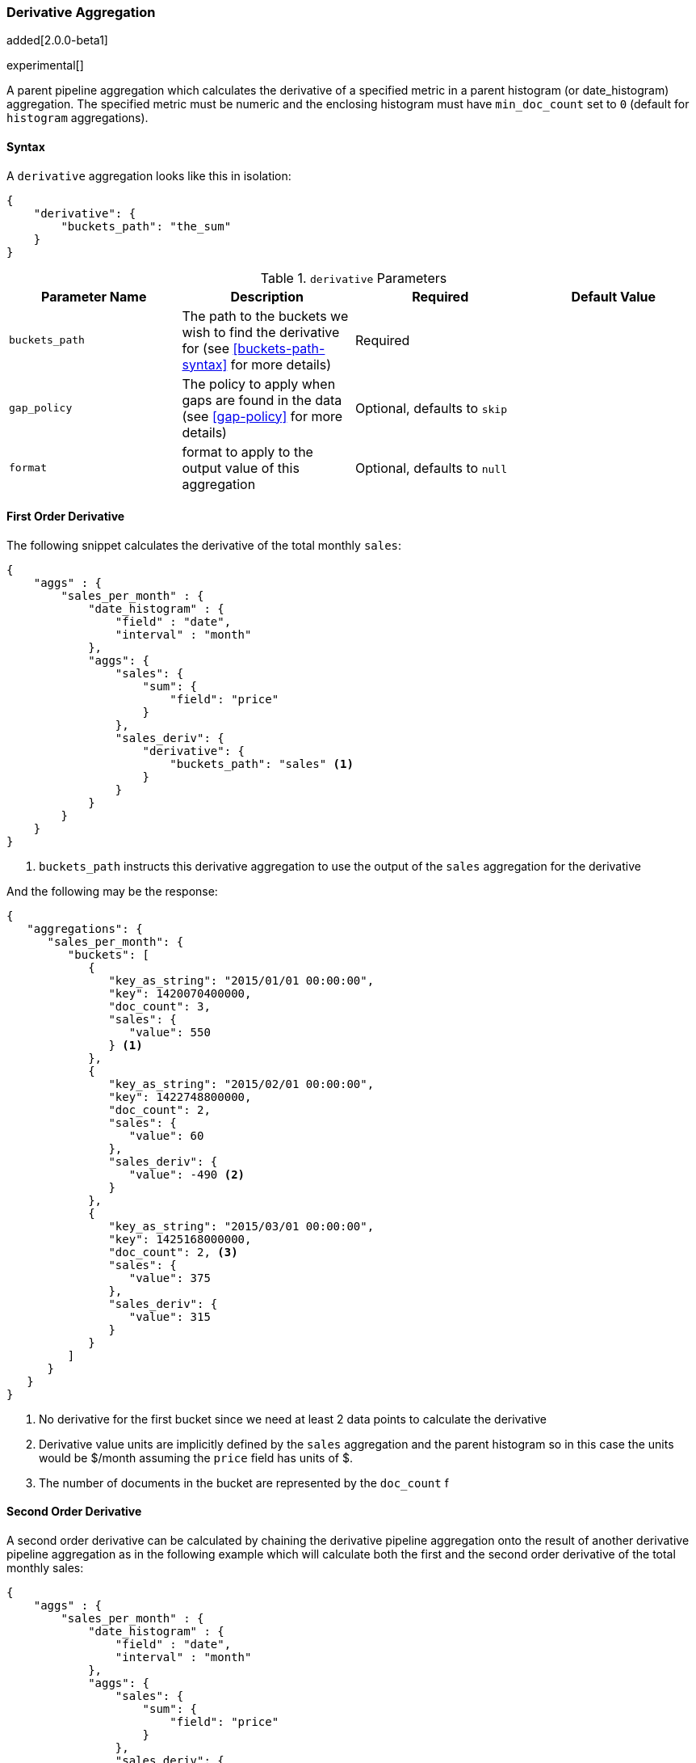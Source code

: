 [[search-aggregations-pipeline-derivative-aggregation]]
=== Derivative Aggregation

added[2.0.0-beta1]

experimental[]

A parent pipeline aggregation which calculates the derivative of a specified metric in a parent histogram (or date_histogram) 
aggregation. The specified metric must be numeric and the enclosing histogram must have `min_doc_count` set to `0` (default
for `histogram` aggregations).

==== Syntax

A `derivative` aggregation looks like this in isolation:

[source,js]
--------------------------------------------------
{
    "derivative": {
        "buckets_path": "the_sum"
    }
}
--------------------------------------------------

[[derivative-params]]
.`derivative` Parameters
[options="header"]
|===
|Parameter Name |Description |Required |Default Value
|`buckets_path` |The path to the buckets we wish to find the derivative for (see <<buckets-path-syntax>> for more
 details) |Required |
 |`gap_policy` |The policy to apply when gaps are found in the data (see <<gap-policy>> for more
 details)|Optional, defaults to `skip` |
 |`format` |format to apply to the output value of this aggregation |Optional, defaults to `null` |
|===


==== First Order Derivative

The following snippet calculates the derivative of the total monthly `sales`:

[source,js]
--------------------------------------------------
{
    "aggs" : {
        "sales_per_month" : {
            "date_histogram" : {
                "field" : "date",
                "interval" : "month"
            },
            "aggs": {
                "sales": {
                    "sum": {
                        "field": "price"
                    }
                },
                "sales_deriv": {
                    "derivative": {
                        "buckets_path": "sales" <1>
                    }
                }
            }
        }
    }
}
--------------------------------------------------

<1> `buckets_path` instructs this derivative aggregation to use the output of the `sales` aggregation for the derivative

And the following may be the response:

[source,js]
--------------------------------------------------
{
   "aggregations": {
      "sales_per_month": {
         "buckets": [
            {
               "key_as_string": "2015/01/01 00:00:00",
               "key": 1420070400000,
               "doc_count": 3,
               "sales": {
                  "value": 550
               } <1>
            },
            {
               "key_as_string": "2015/02/01 00:00:00",
               "key": 1422748800000,
               "doc_count": 2,
               "sales": {
                  "value": 60
               },
               "sales_deriv": {
                  "value": -490 <2>
               }
            },
            {
               "key_as_string": "2015/03/01 00:00:00",
               "key": 1425168000000,
               "doc_count": 2, <3>
               "sales": {
                  "value": 375
               },
               "sales_deriv": {
                  "value": 315
               }
            }
         ]
      }
   }
}
--------------------------------------------------

<1> No derivative for the first bucket since we need at least 2 data points to calculate the derivative
<2> Derivative value units are implicitly defined by the `sales` aggregation and the parent histogram so in this case the units 
would be $/month assuming the `price` field has units of $.
<3> The number of documents in the bucket are represented by the `doc_count` f

==== Second Order Derivative

A second order derivative can be calculated by chaining the derivative pipeline aggregation onto the result of another derivative 
pipeline aggregation as in the following example which will calculate both the first and the second order derivative of the total 
monthly sales:

[source,js]
--------------------------------------------------
{
    "aggs" : {
        "sales_per_month" : {
            "date_histogram" : {
                "field" : "date",
                "interval" : "month"
            },
            "aggs": {
                "sales": {
                    "sum": {
                        "field": "price"
                    }
                },
                "sales_deriv": {
                    "derivative": {
                        "buckets_path": "sales"
                    }
                },
                "sales_2nd_deriv": {
                    "derivative": {
                        "buckets_path": "sales_deriv" <1>
                    }
                }
            }
        }
    }
}
--------------------------------------------------

<1> `buckets_path` for the second derivative points to the name of the first derivative

And the following may be the response:

[source,js]
--------------------------------------------------
{
   "aggregations": {
      "sales_per_month": {
         "buckets": [
            {
               "key_as_string": "2015/01/01 00:00:00",
               "key": 1420070400000,
               "doc_count": 3,
               "sales": {
                  "value": 550
               } <1>
            },
            {
               "key_as_string": "2015/02/01 00:00:00",
               "key": 1422748800000,
               "doc_count": 2,
               "sales": {
                  "value": 60
               },
               "sales_deriv": {
                  "value": -490
               } <1>
            },
            {
               "key_as_string": "2015/03/01 00:00:00",
               "key": 1425168000000,
               "doc_count": 2,
               "sales": {
                  "value": 375
               },
               "sales_deriv": {
                  "value": 315
               },
               "sales_2nd_deriv": {
                  "value": 805
               }
            }
         ]
      }
   }
}
--------------------------------------------------
<1> No second derivative for the first two buckets since we need at least 2 data points from the first derivative to calculate the 
second derivative

==== Units

The derivative aggregation allows the units of the derivative values to be specified. This returns an extra field in the response 
`normalized_value` which reports the derivative value in the desired x-axis units.  In the below example we calculate the derivative 
of the total sales per month but ask for the derivative of the sales as in the units of sales per day:

[source,js]
--------------------------------------------------
{
    "aggs" : {
        "sales_per_month" : {
            "date_histogram" : {
                "field" : "date",
                "interval" : "month"
            },
            "aggs": {
                "sales": {
                    "sum": {
                        "field": "price"
                    }
                },
                "sales_deriv": {
                    "derivative": {
                        "buckets_path": "sales",
                        "unit": "day" <1>
                    }
                }
            }
        }
    }
}
--------------------------------------------------

<1> `unit` specifies what unit to use for the x-axis of the derivative calculation

And the following may be the response:

[source,js]
--------------------------------------------------
{
   "aggregations": {
      "sales_per_month": {
         "buckets": [
            {
               "key_as_string": "2015/01/01 00:00:00",
               "key": 1420070400000,
               "doc_count": 3,
               "sales": {
                  "value": 550
               } <1>
            },
            {
               "key_as_string": "2015/02/01 00:00:00",
               "key": 1422748800000,
               "doc_count": 2,
               "sales": {
                  "value": 60
               },
               "sales_deriv": {
                  "value": -490, <1>
                  "normalized_value": -17.5 <2>
               }
            },
            {
               "key_as_string": "2015/03/01 00:00:00",
               "key": 1425168000000,
               "doc_count": 2,
               "sales": {
                  "value": 375
               },
               "sales_deriv": {
                  "value": 315,
                  "normalized_value": 10.16129032258065
               }
            }
         ]
      }
   }
}
--------------------------------------------------
<1> `value` is reported in the original units of 'per month'
<2> `normalized_value` is reported in the desired units of 'per day'
